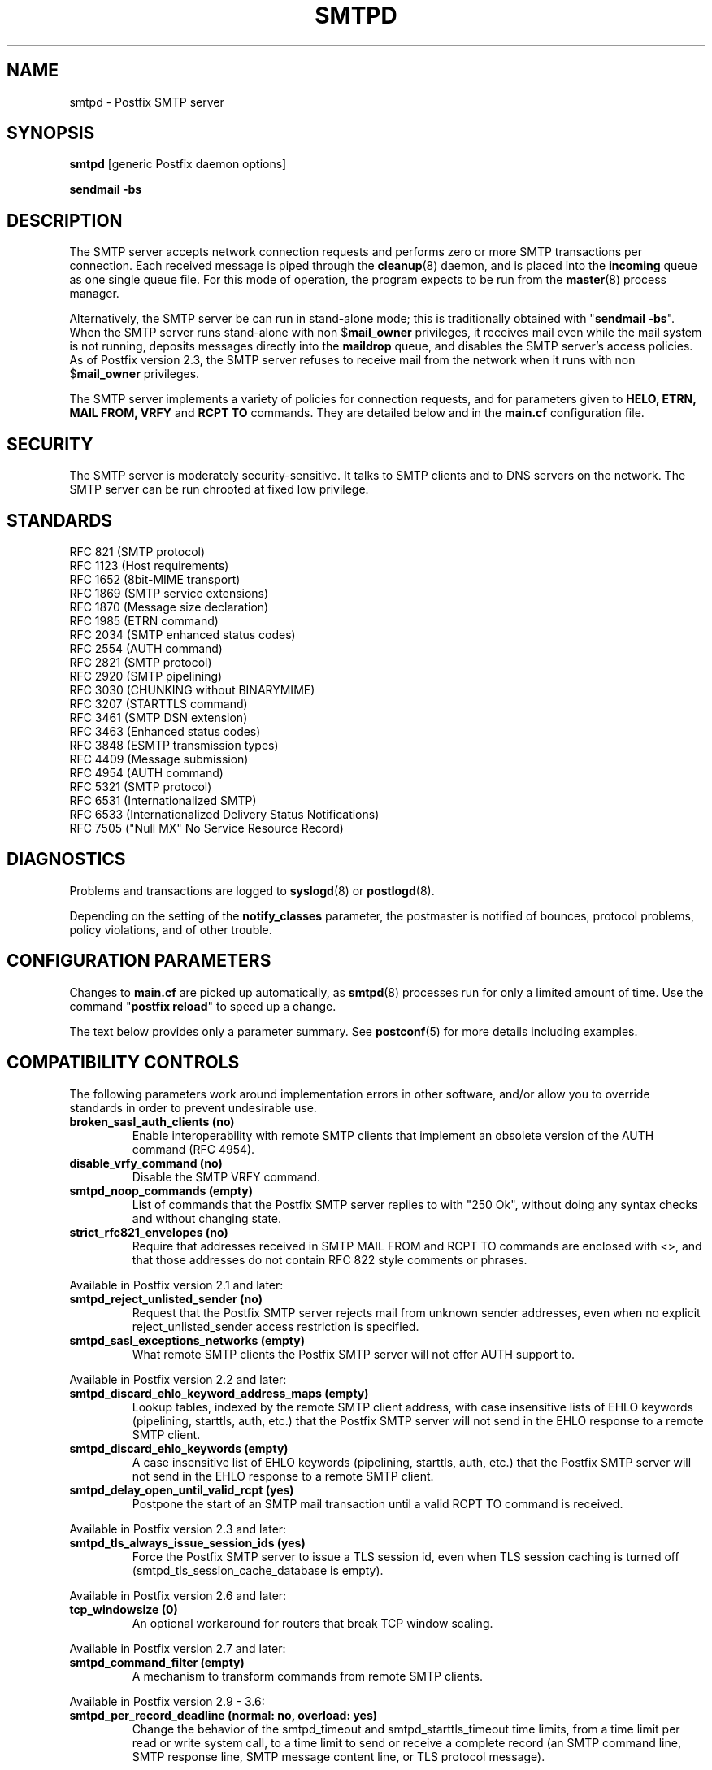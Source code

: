 .TH SMTPD 8 
.ad
.fi
.SH NAME
smtpd
\-
Postfix SMTP server
.SH "SYNOPSIS"
.na
.nf
\fBsmtpd\fR [generic Postfix daemon options]

\fBsendmail \-bs\fR
.SH DESCRIPTION
.ad
.fi
The SMTP server accepts network connection requests
and performs zero or more SMTP transactions per connection.
Each received message is piped through the \fBcleanup\fR(8)
daemon, and is placed into the \fBincoming\fR queue as one
single queue file.  For this mode of operation, the program
expects to be run from the \fBmaster\fR(8) process manager.

Alternatively, the SMTP server be can run in stand\-alone
mode; this is traditionally obtained with "\fBsendmail
\-bs\fR".  When the SMTP server runs stand\-alone with non
$\fBmail_owner\fR privileges, it receives mail even while
the mail system is not running, deposits messages directly
into the \fBmaildrop\fR queue, and disables the SMTP server's
access policies. As of Postfix version 2.3, the SMTP server
refuses to receive mail from the network when it runs with
non $\fBmail_owner\fR privileges.

The SMTP server implements a variety of policies for connection
requests, and for parameters given to \fBHELO, ETRN, MAIL FROM, VRFY\fR
and \fBRCPT TO\fR commands. They are detailed below and in the
\fBmain.cf\fR configuration file.
.SH "SECURITY"
.na
.nf
.ad
.fi
The SMTP server is moderately security\-sensitive. It talks to SMTP
clients and to DNS servers on the network. The SMTP server can be
run chrooted at fixed low privilege.
.SH "STANDARDS"
.na
.nf
RFC 821 (SMTP protocol)
RFC 1123 (Host requirements)
RFC 1652 (8bit\-MIME transport)
RFC 1869 (SMTP service extensions)
RFC 1870 (Message size declaration)
RFC 1985 (ETRN command)
RFC 2034 (SMTP enhanced status codes)
RFC 2554 (AUTH command)
RFC 2821 (SMTP protocol)
RFC 2920 (SMTP pipelining)
RFC 3030 (CHUNKING without BINARYMIME)
RFC 3207 (STARTTLS command)
RFC 3461 (SMTP DSN extension)
RFC 3463 (Enhanced status codes)
RFC 3848 (ESMTP transmission types)
RFC 4409 (Message submission)
RFC 4954 (AUTH command)
RFC 5321 (SMTP protocol)
RFC 6531 (Internationalized SMTP)
RFC 6533 (Internationalized Delivery Status Notifications)
RFC 7505 ("Null MX" No Service Resource Record)
.SH DIAGNOSTICS
.ad
.fi
Problems and transactions are logged to \fBsyslogd\fR(8)
or \fBpostlogd\fR(8).

Depending on the setting of the \fBnotify_classes\fR parameter,
the postmaster is notified of bounces, protocol problems,
policy violations, and of other trouble.
.SH "CONFIGURATION PARAMETERS"
.na
.nf
.ad
.fi
Changes to \fBmain.cf\fR are picked up automatically, as \fBsmtpd\fR(8)
processes run for only a limited amount of time. Use the command
"\fBpostfix reload\fR" to speed up a change.

The text below provides only a parameter summary. See
\fBpostconf\fR(5) for more details including examples.
.SH "COMPATIBILITY CONTROLS"
.na
.nf
.ad
.fi
The following parameters work around implementation errors in other
software, and/or allow you to override standards in order to prevent
undesirable use.
.ad
.fi
.IP "\fBbroken_sasl_auth_clients (no)\fR"
Enable interoperability with remote SMTP clients that implement an obsolete
version of the AUTH command (RFC 4954).
.IP "\fBdisable_vrfy_command (no)\fR"
Disable the SMTP VRFY command.
.IP "\fBsmtpd_noop_commands (empty)\fR"
List of commands that the Postfix SMTP server replies to with "250
Ok", without doing any syntax checks and without changing state.
.IP "\fBstrict_rfc821_envelopes (no)\fR"
Require that addresses received in SMTP MAIL FROM and RCPT TO
commands are enclosed with <>, and that those addresses do
not contain RFC 822 style comments or phrases.
.PP
Available in Postfix version 2.1 and later:
.IP "\fBsmtpd_reject_unlisted_sender (no)\fR"
Request that the Postfix SMTP server rejects mail from unknown
sender addresses, even when no explicit reject_unlisted_sender
access restriction is specified.
.IP "\fBsmtpd_sasl_exceptions_networks (empty)\fR"
What remote SMTP clients the Postfix SMTP server will not offer
AUTH support to.
.PP
Available in Postfix version 2.2 and later:
.IP "\fBsmtpd_discard_ehlo_keyword_address_maps (empty)\fR"
Lookup tables, indexed by the remote SMTP client address, with
case insensitive lists of EHLO keywords (pipelining, starttls, auth,
etc.) that the Postfix SMTP server will not send in the EHLO response
to a
remote SMTP client.
.IP "\fBsmtpd_discard_ehlo_keywords (empty)\fR"
A case insensitive list of EHLO keywords (pipelining, starttls,
auth, etc.) that the Postfix SMTP server will not send in the EHLO
response
to a remote SMTP client.
.IP "\fBsmtpd_delay_open_until_valid_rcpt (yes)\fR"
Postpone the start of an SMTP mail transaction until a valid
RCPT TO command is received.
.PP
Available in Postfix version 2.3 and later:
.IP "\fBsmtpd_tls_always_issue_session_ids (yes)\fR"
Force the Postfix SMTP server to issue a TLS session id, even
when TLS session caching is turned off (smtpd_tls_session_cache_database
is empty).
.PP
Available in Postfix version 2.6 and later:
.IP "\fBtcp_windowsize (0)\fR"
An optional workaround for routers that break TCP window scaling.
.PP
Available in Postfix version 2.7 and later:
.IP "\fBsmtpd_command_filter (empty)\fR"
A mechanism to transform commands from remote SMTP clients.
.PP
Available in Postfix version 2.9 \- 3.6:
.IP "\fBsmtpd_per_record_deadline (normal: no, overload: yes)\fR"
Change the behavior of the smtpd_timeout and smtpd_starttls_timeout
time limits, from a
time limit per read or write system call, to a time limit to send
or receive a complete record (an SMTP command line, SMTP response
line, SMTP message content line, or TLS protocol message).
.PP
Available in Postfix version 3.0 and later:
.IP "\fBsmtpd_dns_reply_filter (empty)\fR"
Optional filter for Postfix SMTP server DNS lookup results.
.PP
Available in Postfix 3.5 and later:
.IP "\fBinfo_log_address_format (external)\fR"
The email address form that will be used in non\-debug logging
(info, warning, etc.).
.PP
Available in Postfix version 3.6 and later:
.IP "\fBsmtpd_relay_before_recipient_restrictions (see 'postconf -d' output)\fR"
Evaluate smtpd_relay_restrictions before smtpd_recipient_restrictions.
.IP "\fBknown_tcp_ports (lmtp=24, smtp=25, smtps=submissions=465, submission=587)\fR"
Optional setting that avoids lookups in the \fBservices\fR(5) database.
.PP
Available in Postfix version 3.7 and later:
.IP "\fBsmtpd_per_request_deadline (normal: no, overload: yes)\fR"
Change the behavior of the smtpd_timeout and smtpd_starttls_timeout
time limits, from a time limit per plaintext or TLS read or write
call, to a combined time limit for receiving a complete SMTP request
and for sending a complete SMTP response.
.IP "\fBsmtpd_min_data_rate (500)\fR"
The minimum plaintext data transfer rate in bytes/second for
DATA and BDAT requests, when deadlines are enabled with
smtpd_per_request_deadline.
.SH "ADDRESS REWRITING CONTROLS"
.na
.nf
.ad
.fi
See the ADDRESS_REWRITING_README document for a detailed
discussion of Postfix address rewriting.
.IP "\fBreceive_override_options (empty)\fR"
Enable or disable recipient validation, built\-in content
filtering, or address mapping.
.PP
Available in Postfix version 2.2 and later:
.IP "\fBlocal_header_rewrite_clients (permit_inet_interfaces)\fR"
Rewrite or add message headers in mail from these clients,
updating incomplete addresses with the domain name in $myorigin or
$mydomain, and adding missing headers.
.SH "BEFORE-SMTPD PROXY AGENT"
.na
.nf
.ad
.fi
Available in Postfix version 2.10 and later:
.IP "\fBsmtpd_upstream_proxy_protocol (empty)\fR"
The name of the proxy protocol used by an optional before\-smtpd
proxy agent.
.IP "\fBsmtpd_upstream_proxy_timeout (5s)\fR"
The time limit for the proxy protocol specified with the
smtpd_upstream_proxy_protocol parameter.
.SH "AFTER QUEUE EXTERNAL CONTENT INSPECTION CONTROLS"
.na
.nf
.ad
.fi
As of version 1.0, Postfix can be configured to send new mail to
an external content filter AFTER the mail is queued. This content
filter is expected to inject mail back into a (Postfix or other)
MTA for further delivery. See the FILTER_README document for details.
.IP "\fBcontent_filter (empty)\fR"
After the message is queued, send the entire message to the
specified \fItransport:destination\fR.
.SH "BEFORE QUEUE EXTERNAL CONTENT INSPECTION CONTROLS"
.na
.nf
.ad
.fi
As of version 2.1, the Postfix SMTP server can be configured
to send incoming mail to a real\-time SMTP\-based content filter
BEFORE mail is queued.  This content filter is expected to inject
mail back into Postfix.  See the SMTPD_PROXY_README document for
details on how to configure and operate this feature.
.IP "\fBsmtpd_proxy_filter (empty)\fR"
The hostname and TCP port of the mail filtering proxy server.
.IP "\fBsmtpd_proxy_ehlo ($myhostname)\fR"
How the Postfix SMTP server announces itself to the proxy filter.
.IP "\fBsmtpd_proxy_options (empty)\fR"
List of options that control how the Postfix SMTP server
communicates with a before\-queue content filter.
.IP "\fBsmtpd_proxy_timeout (100s)\fR"
The time limit for connecting to a proxy filter and for sending or
receiving information.
.SH "BEFORE QUEUE MILTER CONTROLS"
.na
.nf
.ad
.fi
As of version 2.3, Postfix supports the Sendmail version 8
Milter (mail filter) protocol. These content filters run
outside Postfix. They can inspect the SMTP command stream
and the message content, and can request modifications before
mail is queued. For details see the MILTER_README document.
.IP "\fBsmtpd_milters (empty)\fR"
A list of Milter (mail filter) applications for new mail that
arrives via the Postfix \fBsmtpd\fR(8) server.
.IP "\fBmilter_protocol (6)\fR"
The mail filter protocol version and optional protocol extensions
for communication with a Milter application; prior to Postfix 2.6
the default protocol is 2.
.IP "\fBmilter_default_action (tempfail)\fR"
The default action when a Milter (mail filter) response is
unavailable (for example, bad Postfix configuration or Milter
failure).
.IP "\fBmilter_macro_daemon_name ($myhostname)\fR"
The {daemon_name} macro value for Milter (mail filter) applications.
.IP "\fBmilter_macro_v ($mail_name $mail_version)\fR"
The {v} macro value for Milter (mail filter) applications.
.IP "\fBmilter_connect_timeout (30s)\fR"
The time limit for connecting to a Milter (mail filter)
application, and for negotiating protocol options.
.IP "\fBmilter_command_timeout (30s)\fR"
The time limit for sending an SMTP command to a Milter (mail
filter) application, and for receiving the response.
.IP "\fBmilter_content_timeout (300s)\fR"
The time limit for sending message content to a Milter (mail
filter) application, and for receiving the response.
.IP "\fBmilter_connect_macros (see 'postconf -d' output)\fR"
The macros that are sent to Milter (mail filter) applications
after completion of an SMTP connection.
.IP "\fBmilter_helo_macros (see 'postconf -d' output)\fR"
The macros that are sent to Milter (mail filter) applications
after the SMTP HELO or EHLO command.
.IP "\fBmilter_mail_macros (see 'postconf -d' output)\fR"
The macros that are sent to Milter (mail filter) applications
after the SMTP MAIL FROM command.
.IP "\fBmilter_rcpt_macros (see 'postconf -d' output)\fR"
The macros that are sent to Milter (mail filter) applications
after the SMTP RCPT TO command.
.IP "\fBmilter_data_macros (see 'postconf -d' output)\fR"
The macros that are sent to version 4 or higher Milter (mail
filter) applications after the SMTP DATA command.
.IP "\fBmilter_unknown_command_macros (see 'postconf -d' output)\fR"
The macros that are sent to version 3 or higher Milter (mail
filter) applications after an unknown SMTP command.
.IP "\fBmilter_end_of_header_macros (see 'postconf -d' output)\fR"
The macros that are sent to Milter (mail filter) applications
after the end of the message header.
.IP "\fBmilter_end_of_data_macros (see 'postconf -d' output)\fR"
The macros that are sent to Milter (mail filter) applications
after the message end\-of\-data.
.PP
Available in Postfix version 3.1 and later:
.IP "\fBmilter_macro_defaults (empty)\fR"
Optional list of \fIname=value\fR pairs that specify default
values for arbitrary macros that Postfix may send to Milter
applications.
.PP
Available in Postfix version 3.2 and later:
.IP "\fBsmtpd_milter_maps (empty)\fR"
Lookup tables with Milter settings per remote SMTP client IP
address.
.SH "GENERAL CONTENT INSPECTION CONTROLS"
.na
.nf
.ad
.fi
The following parameters are applicable for both built\-in
and external content filters.
.PP
Available in Postfix version 2.1 and later:
.IP "\fBreceive_override_options (empty)\fR"
Enable or disable recipient validation, built\-in content
filtering, or address mapping.
.SH "EXTERNAL CONTENT INSPECTION CONTROLS"
.na
.nf
.ad
.fi
The following parameters are applicable for both before\-queue
and after\-queue content filtering.
.PP
Available in Postfix version 2.1 and later:
.IP "\fBsmtpd_authorized_xforward_hosts (empty)\fR"
What remote SMTP clients are allowed to use the XFORWARD feature.
.SH "SASL AUTHENTICATION CONTROLS"
.na
.nf
.ad
.fi
Postfix SASL support (RFC 4954) can be used to authenticate remote
SMTP clients to the Postfix SMTP server, and to authenticate the
Postfix SMTP client to a remote SMTP server.
See the SASL_README document for details.
.IP "\fBbroken_sasl_auth_clients (no)\fR"
Enable interoperability with remote SMTP clients that implement an obsolete
version of the AUTH command (RFC 4954).
.IP "\fBsmtpd_sasl_auth_enable (no)\fR"
Enable SASL authentication in the Postfix SMTP server.
.IP "\fBsmtpd_sasl_local_domain (empty)\fR"
The name of the Postfix SMTP server's local SASL authentication
realm.
.IP "\fBsmtpd_sasl_security_options (noanonymous)\fR"
Postfix SMTP server SASL security options; as of Postfix 2.3
the list of available
features depends on the SASL server implementation that is selected
with \fBsmtpd_sasl_type\fR.
.IP "\fBsmtpd_sender_login_maps (empty)\fR"
Optional lookup table with the SASL login names that own the sender
(MAIL FROM) addresses.
.PP
Available in Postfix version 2.1 and later:
.IP "\fBsmtpd_sasl_exceptions_networks (empty)\fR"
What remote SMTP clients the Postfix SMTP server will not offer
AUTH support to.
.PP
Available in Postfix version 2.1 and 2.2:
.IP "\fBsmtpd_sasl_application_name (smtpd)\fR"
The application name that the Postfix SMTP server uses for SASL
server initialization.
.PP
Available in Postfix version 2.3 and later:
.IP "\fBsmtpd_sasl_authenticated_header (no)\fR"
Report the SASL authenticated user name in the \fBsmtpd\fR(8) Received
message header.
.IP "\fBsmtpd_sasl_path (smtpd)\fR"
Implementation\-specific information that the Postfix SMTP server
passes through to
the SASL plug\-in implementation that is selected with
\fBsmtpd_sasl_type\fR.
.IP "\fBsmtpd_sasl_type (cyrus)\fR"
The SASL plug\-in type that the Postfix SMTP server should use
for authentication.
.PP
Available in Postfix version 2.5 and later:
.IP "\fBcyrus_sasl_config_path (empty)\fR"
Search path for Cyrus SASL application configuration files,
currently used only to locate the $smtpd_sasl_path.conf file.
.PP
Available in Postfix version 2.11 and later:
.IP "\fBsmtpd_sasl_service (smtp)\fR"
The service name that is passed to the SASL plug\-in that is
selected with \fBsmtpd_sasl_type\fR and \fBsmtpd_sasl_path\fR.
.PP
Available in Postfix version 3.4 and later:
.IP "\fBsmtpd_sasl_response_limit (12288)\fR"
The maximum length of a SASL client's response to a server challenge.
.PP
Available in Postfix 3.6 and later:
.IP "\fBsmtpd_sasl_mechanism_filter (!external, static:rest)\fR"
If non\-empty, a filter for the SASL mechanism names that the
Postfix SMTP server will announce in the EHLO response.
.SH "STARTTLS SUPPORT CONTROLS"
.na
.nf
.ad
.fi
Detailed information about STARTTLS configuration may be
found in the TLS_README document.
.IP "\fBsmtpd_tls_security_level (empty)\fR"
The SMTP TLS security level for the Postfix SMTP server; when
a non\-empty value is specified, this overrides the obsolete parameters
smtpd_use_tls and smtpd_enforce_tls.
.IP "\fBsmtpd_sasl_tls_security_options ($smtpd_sasl_security_options)\fR"
The SASL authentication security options that the Postfix SMTP
server uses for TLS encrypted SMTP sessions.
.IP "\fBsmtpd_starttls_timeout (see 'postconf -d' output)\fR"
The time limit for Postfix SMTP server write and read operations
during TLS startup and shutdown handshake procedures.
.IP "\fBsmtpd_tls_CAfile (empty)\fR"
A file containing (PEM format) CA certificates of root CAs trusted
to sign either remote SMTP client certificates or intermediate CA
certificates.
.IP "\fBsmtpd_tls_CApath (empty)\fR"
A directory containing (PEM format) CA certificates of root CAs
trusted to sign either remote SMTP client certificates or intermediate CA
certificates.
.IP "\fBsmtpd_tls_always_issue_session_ids (yes)\fR"
Force the Postfix SMTP server to issue a TLS session id, even
when TLS session caching is turned off (smtpd_tls_session_cache_database
is empty).
.IP "\fBsmtpd_tls_ask_ccert (no)\fR"
Ask a remote SMTP client for a client certificate.
.IP "\fBsmtpd_tls_auth_only (no)\fR"
When TLS encryption is optional in the Postfix SMTP server, do
not announce or accept SASL authentication over unencrypted
connections.
.IP "\fBsmtpd_tls_ccert_verifydepth (9)\fR"
The verification depth for remote SMTP client certificates.
.IP "\fBsmtpd_tls_cert_file (empty)\fR"
File with the Postfix SMTP server RSA certificate in PEM format.
.IP "\fBsmtpd_tls_exclude_ciphers (empty)\fR"
List of ciphers or cipher types to exclude from the SMTP server
cipher list at all TLS security levels.
.IP "\fBsmtpd_tls_dcert_file (empty)\fR"
File with the Postfix SMTP server DSA certificate in PEM format.
.IP "\fBsmtpd_tls_dh1024_param_file (empty)\fR"
File with DH parameters that the Postfix SMTP server should
use with non\-export EDH ciphers.
.IP "\fBsmtpd_tls_dh512_param_file (empty)\fR"
File with DH parameters that the Postfix SMTP server should
use with export\-grade EDH ciphers.
.IP "\fBsmtpd_tls_dkey_file ($smtpd_tls_dcert_file)\fR"
File with the Postfix SMTP server DSA private key in PEM format.
.IP "\fBsmtpd_tls_key_file ($smtpd_tls_cert_file)\fR"
File with the Postfix SMTP server RSA private key in PEM format.
.IP "\fBsmtpd_tls_loglevel (0)\fR"
Enable additional Postfix SMTP server logging of TLS activity.
.IP "\fBsmtpd_tls_mandatory_ciphers (medium)\fR"
The minimum TLS cipher grade that the Postfix SMTP server will
use with mandatory TLS encryption.
.IP "\fBsmtpd_tls_mandatory_exclude_ciphers (empty)\fR"
Additional list of ciphers or cipher types to exclude from the
Postfix SMTP server cipher list at mandatory TLS security levels.
.IP "\fBsmtpd_tls_mandatory_protocols (see 'postconf -d' output)\fR"
TLS protocols accepted by the Postfix SMTP server with mandatory TLS
encryption.
.IP "\fBsmtpd_tls_received_header (no)\fR"
Request that the Postfix SMTP server produces Received:  message
headers that include information about the protocol and cipher used,
as well as the remote SMTP client CommonName and client certificate issuer
CommonName.
.IP "\fBsmtpd_tls_req_ccert (no)\fR"
With mandatory TLS encryption, require a trusted remote SMTP client
certificate in order to allow TLS connections to proceed.
.IP "\fBsmtpd_tls_wrappermode (no)\fR"
Run the Postfix SMTP server in TLS "wrapper" mode,
instead of using the STARTTLS command.
.IP "\fBtls_daemon_random_bytes (32)\fR"
The number of pseudo\-random bytes that an \fBsmtp\fR(8) or \fBsmtpd\fR(8)
process requests from the \fBtlsmgr\fR(8) server in order to seed its
internal pseudo random number generator (PRNG).
.IP "\fBtls_high_cipherlist (see 'postconf -d' output)\fR"
The OpenSSL cipherlist for "high" grade ciphers.
.IP "\fBtls_medium_cipherlist (see 'postconf -d' output)\fR"
The OpenSSL cipherlist for "medium" or higher grade ciphers.
.IP "\fBtls_null_cipherlist (eNULL:!aNULL)\fR"
The OpenSSL cipherlist for "NULL" grade ciphers that provide
authentication without encryption.
.PP
Available in Postfix version 2.3..3.7:
.IP "\fBtls_low_cipherlist (see 'postconf -d' output)\fR"
The OpenSSL cipherlist for "low" or higher grade ciphers.
.IP "\fBtls_export_cipherlist (see 'postconf -d' output)\fR"
The OpenSSL cipherlist for "export" or higher grade ciphers.
.PP
Available in Postfix version 2.5 and later:
.IP "\fBsmtpd_tls_fingerprint_digest (see 'postconf -d' output)\fR"
The message digest algorithm to construct remote SMTP client\-certificate
fingerprints or public key fingerprints (Postfix 2.9 and later) for
\fBcheck_ccert_access\fR and \fBpermit_tls_clientcerts\fR.
.PP
Available in Postfix version 2.6 and later:
.IP "\fBsmtpd_tls_protocols (see 'postconf -d' output)\fR"
TLS protocols accepted by the Postfix SMTP server with opportunistic
TLS encryption.
.IP "\fBsmtpd_tls_ciphers (medium)\fR"
The minimum TLS cipher grade that the Postfix SMTP server
will use with opportunistic TLS encryption.
.IP "\fBsmtpd_tls_eccert_file (empty)\fR"
File with the Postfix SMTP server ECDSA certificate in PEM format.
.IP "\fBsmtpd_tls_eckey_file ($smtpd_tls_eccert_file)\fR"
File with the Postfix SMTP server ECDSA private key in PEM format.
.IP "\fBsmtpd_tls_eecdh_grade (see 'postconf -d' output)\fR"
The Postfix SMTP server security grade for ephemeral elliptic\-curve
Diffie\-Hellman (EECDH) key exchange.
.IP "\fBtls_eecdh_strong_curve (prime256v1)\fR"
The elliptic curve used by the Postfix SMTP server for sensibly
strong
ephemeral ECDH key exchange.
.IP "\fBtls_eecdh_ultra_curve (secp384r1)\fR"
The elliptic curve used by the Postfix SMTP server for maximally
strong
ephemeral ECDH key exchange.
.PP
Available in Postfix version 2.8 and later:
.IP "\fBtls_preempt_cipherlist (no)\fR"
With SSLv3 and later, use the Postfix SMTP server's cipher
preference order instead of the remote client's cipher preference
order.
.IP "\fBtls_disable_workarounds (see 'postconf -d' output)\fR"
List or bit\-mask of OpenSSL bug work\-arounds to disable.
.PP
Available in Postfix version 2.11 and later:
.IP "\fBtlsmgr_service_name (tlsmgr)\fR"
The name of the \fBtlsmgr\fR(8) service entry in master.cf.
.PP
Available in Postfix version 3.0 and later:
.IP "\fBtls_session_ticket_cipher (Postfix >= 3.0: aes\-256\-cbc, Postfix < 3.0: aes\-128\-cbc)\fR"
Algorithm used to encrypt RFC5077 TLS session tickets.
.PP
Available in Postfix version 3.2 and later:
.IP "\fBtls_eecdh_auto_curves (see 'postconf -d' output)\fR"
The prioritized list of elliptic curves supported by the Postfix
SMTP client and server.
.PP
Available in Postfix version 3.4 and later:
.IP "\fBsmtpd_tls_chain_files (empty)\fR"
List of one or more PEM files, each holding one or more private keys
directly followed by a corresponding certificate chain.
.IP "\fBtls_server_sni_maps (empty)\fR"
Optional lookup tables that map names received from remote SMTP
clients via the TLS Server Name Indication (SNI) extension to the
appropriate keys and certificate chains.
.PP
Available in Postfix 3.5, 3.4.6, 3.3.5, 3.2.10, 3.1.13 and later:
.IP "\fBtls_fast_shutdown_enable (yes)\fR"
A workaround for implementations that hang Postfix while shutting
down a TLS session, until Postfix times out.
.PP
Available in Postfix version 3.8 and later:
.IP "\fBtls_ffdhe_auto_groups (see 'postconf -d' output)\fR"
The prioritized list of finite\-field Diffie\-Hellman ephemeral
(FFDHE) key exchange groups supported by the Postfix SMTP client and
server.
.PP
Available in Postfix 3.9, 3.8.1, 3.7.6, 3.6.10, 3.5.20 and later:
.IP "\fBtls_config_file (default)\fR"
Optional configuration file with baseline OpenSSL settings.
.IP "\fBtls_config_name (empty)\fR"
The application name passed by Postfix to OpenSSL library
initialization functions.
.PP
Available in Postfix version 3.9 and later:
.IP "\fBsmtpd_tls_enable_rpk (no)\fR"
Request that remote SMTP clients send an RFC7250 raw public key
instead of an X.509 certificate, when asking for or requiring client
authentication.
.SH "OBSOLETE STARTTLS CONTROLS"
.na
.nf
.ad
.fi
The following configuration parameters exist for compatibility
with Postfix versions before 2.3. Support for these will
be removed in a future release.
.IP "\fBsmtpd_use_tls (no)\fR"
Opportunistic TLS: announce STARTTLS support to remote SMTP clients,
but do not require that clients use TLS encryption.
.IP "\fBsmtpd_enforce_tls (no)\fR"
Mandatory TLS: announce STARTTLS support to remote SMTP clients,
and require that clients use TLS encryption.
.IP "\fBsmtpd_tls_cipherlist (empty)\fR"
Obsolete Postfix < 2.3 control for the Postfix SMTP server TLS
cipher list.
.SH "SMTPUTF8 CONTROLS"
.na
.nf
.ad
.fi
Preliminary SMTPUTF8 support is introduced with Postfix 3.0.
.IP "\fBsmtputf8_enable (yes)\fR"
Enable preliminary SMTPUTF8 support for the protocols described
in RFC 6531, RFC 6532, and RFC 6533.
.IP "\fBstrict_smtputf8 (no)\fR"
Enable stricter enforcement of the SMTPUTF8 protocol.
.IP "\fBsmtputf8_autodetect_classes (sendmail, verify)\fR"
Detect that a message requires SMTPUTF8 support for the specified
mail origin classes.
.PP
Available in Postfix version 3.2 and later:
.IP "\fBenable_idna2003_compatibility (no)\fR"
Enable 'transitional' compatibility between IDNA2003 and IDNA2008,
when converting UTF\-8 domain names to/from the ASCII form that is
used for DNS lookups.
.SH "VERP SUPPORT CONTROLS"
.na
.nf
.ad
.fi
With VERP style delivery, each recipient of a message receives a
customized copy of the message with his/her own recipient address
encoded in the envelope sender address.  The VERP_README file
describes configuration and operation details of Postfix support
for variable envelope return path addresses.  VERP style delivery
is requested with the SMTP XVERP command or with the "sendmail
\-V" command\-line option and is available in Postfix version 1.1
and later.
.IP "\fBdefault_verp_delimiters (+=)\fR"
The two default VERP delimiter characters.
.IP "\fBverp_delimiter_filter (\-=+)\fR"
The characters Postfix accepts as VERP delimiter characters on the
Postfix \fBsendmail\fR(1) command line and in SMTP commands.
.PP
Available in Postfix version 1.1 and 2.0:
.IP "\fBauthorized_verp_clients ($mynetworks)\fR"
What remote SMTP clients are allowed to specify the XVERP command.
.PP
Available in Postfix version 2.1 and later:
.IP "\fBsmtpd_authorized_verp_clients ($authorized_verp_clients)\fR"
What remote SMTP clients are allowed to specify the XVERP command.
.SH "TROUBLE SHOOTING CONTROLS"
.na
.nf
.ad
.fi
The DEBUG_README document describes how to debug parts of the
Postfix mail system. The methods vary from making the software log
a lot of detail, to running some daemon processes under control of
a call tracer or debugger.
.IP "\fBdebug_peer_level (2)\fR"
The increment in verbose logging level when a nexthop destination,
remote client or server name or network address matches a pattern
given with the debug_peer_list parameter.
.IP "\fBdebug_peer_list (empty)\fR"
Optional list of nexthop destination, remote client or server
name or network address patterns that, if matched, cause the verbose
logging level to increase by the amount specified in $debug_peer_level.
.IP "\fBerror_notice_recipient (postmaster)\fR"
The recipient of postmaster notifications about mail delivery
problems that are caused by policy, resource, software or protocol
errors.
.IP "\fBinternal_mail_filter_classes (empty)\fR"
What categories of Postfix\-generated mail are subject to
before\-queue content inspection by non_smtpd_milters, header_checks
and body_checks.
.IP "\fBnotify_classes (resource, software)\fR"
The list of error classes that are reported to the postmaster.
.IP "\fBsmtpd_reject_footer (empty)\fR"
Optional information that is appended after each Postfix SMTP
server
4XX or 5XX response.
.IP "\fBsoft_bounce (no)\fR"
Safety net to keep mail queued that would otherwise be returned to
the sender.
.PP
Available in Postfix version 2.1 and later:
.IP "\fBsmtpd_authorized_xclient_hosts (empty)\fR"
What remote SMTP clients are allowed to use the XCLIENT feature.
.PP
Available in Postfix version 2.10 and later:
.IP "\fBsmtpd_log_access_permit_actions (empty)\fR"
Enable logging of the named "permit" actions in SMTP server
access lists (by default, the SMTP server logs "reject" actions but
not "permit" actions).
.SH "KNOWN VERSUS UNKNOWN RECIPIENT CONTROLS"
.na
.nf
.ad
.fi
As of Postfix version 2.0, the SMTP server rejects mail for
unknown recipients. This prevents the mail queue from clogging up
with undeliverable MAILER\-DAEMON messages. Additional information
on this topic is in the LOCAL_RECIPIENT_README and ADDRESS_CLASS_README
documents.
.IP "\fBshow_user_unknown_table_name (yes)\fR"
Display the name of the recipient table in the "User unknown"
responses.
.IP "\fBcanonical_maps (empty)\fR"
Optional address mapping lookup tables for message headers and
envelopes.
.IP "\fBrecipient_canonical_maps (empty)\fR"
Optional address mapping lookup tables for envelope and header
recipient addresses.
.IP "\fBsender_canonical_maps (empty)\fR"
Optional address mapping lookup tables for envelope and header
sender addresses.
.PP
Parameters concerning known/unknown local recipients:
.IP "\fBmydestination ($myhostname, localhost.$mydomain, localhost)\fR"
The list of domains that are delivered via the $local_transport
mail delivery transport.
.IP "\fBinet_interfaces (all)\fR"
The local network interface addresses that this mail system
receives mail on.
.IP "\fBproxy_interfaces (empty)\fR"
The remote network interface addresses that this mail system receives mail
on by way of a proxy or network address translation unit.
.IP "\fBinet_protocols (see 'postconf -d' output)\fR"
The Internet protocols Postfix will attempt to use when making
or accepting connections.
.IP "\fBlocal_recipient_maps (proxy:unix:passwd.byname $alias_maps)\fR"
Lookup tables with all names or addresses of local recipients:
a recipient address is local when its domain matches $mydestination,
$inet_interfaces or $proxy_interfaces.
.IP "\fBunknown_local_recipient_reject_code (550)\fR"
The numerical Postfix SMTP server response code when a recipient
address is local, and $local_recipient_maps specifies a list of
lookup tables that does not match the recipient.
.PP
Parameters concerning known/unknown recipients of relay destinations:
.IP "\fBrelay_domains (Postfix >= 3.0: empty, Postfix < 3.0: $mydestination)\fR"
What destination domains (and subdomains thereof) this system
will relay mail to.
.IP "\fBrelay_recipient_maps (empty)\fR"
Optional lookup tables with all valid addresses in the domains
that match $relay_domains.
.IP "\fBunknown_relay_recipient_reject_code (550)\fR"
The numerical Postfix SMTP server reply code when a recipient
address matches $relay_domains, and relay_recipient_maps specifies
a list of lookup tables that does not match the recipient address.
.PP
Parameters concerning known/unknown recipients in virtual alias
domains:
.IP "\fBvirtual_alias_domains ($virtual_alias_maps)\fR"
Postfix is the final destination for the specified list of virtual
alias domains, that is, domains for which all addresses are aliased
to addresses in other local or remote domains.
.IP "\fBvirtual_alias_maps ($virtual_maps)\fR"
Optional lookup tables with aliases that apply to all recipients:
\fBlocal\fR(8), virtual, and remote; this is unlike alias_maps that apply
only to \fBlocal\fR(8) recipients.
.IP "\fBunknown_virtual_alias_reject_code (550)\fR"
The Postfix SMTP server reply code when a recipient address matches
$virtual_alias_domains, and $virtual_alias_maps specifies a list
of lookup tables that does not match the recipient address.
.PP
Parameters concerning known/unknown recipients in virtual mailbox
domains:
.IP "\fBvirtual_mailbox_domains ($virtual_mailbox_maps)\fR"
Postfix is the final destination for the specified list of domains;
mail is delivered via the $virtual_transport mail delivery transport.
.IP "\fBvirtual_mailbox_maps (empty)\fR"
Optional lookup tables with all valid addresses in the domains that
match $virtual_mailbox_domains.
.IP "\fBunknown_virtual_mailbox_reject_code (550)\fR"
The Postfix SMTP server reply code when a recipient address matches
$virtual_mailbox_domains, and $virtual_mailbox_maps specifies a list
of lookup tables that does not match the recipient address.
.SH "RESOURCE AND RATE CONTROLS"
.na
.nf
.ad
.fi
The following parameters limit resource usage by the SMTP
server and/or control client request rates.
.IP "\fBline_length_limit (2048)\fR"
Upon input, long lines are chopped up into pieces of at most
this length; upon delivery, long lines are reconstructed.
.IP "\fBqueue_minfree (0)\fR"
The minimal amount of free space in bytes in the queue file system
that is needed to receive mail.
.IP "\fBmessage_size_limit (10240000)\fR"
The maximal size in bytes of a message, including envelope information.
.IP "\fBsmtpd_recipient_limit (1000)\fR"
The maximal number of recipients that the Postfix SMTP server
accepts per message delivery request.
.IP "\fBsmtpd_timeout (normal: 300s, overload: 10s)\fR"
When the Postfix SMTP server wants to send an SMTP server
response, how long the Postfix SMTP server will wait for an underlying
network write operation to complete; and when the Postfix SMTP
server Postfix wants to receive an SMTP client request, how long
the Postfix SMTP server will wait for an underlying network read
operation to complete.
.IP "\fBsmtpd_history_flush_threshold (100)\fR"
The maximal number of lines in the Postfix SMTP server command history
before it is flushed upon receipt of EHLO, RSET, or end of DATA.
.PP
Available in Postfix version 2.3 and later:
.IP "\fBsmtpd_peername_lookup (yes)\fR"
Attempt to look up the remote SMTP client hostname, and verify that
the name matches the client IP address.
.PP
The per SMTP client connection count and request rate limits are
implemented in co\-operation with the \fBanvil\fR(8) service, and
are available in Postfix version 2.2 and later.
.IP "\fBsmtpd_client_connection_count_limit (50)\fR"
How many simultaneous connections any client is allowed to
make to this service.
.IP "\fBsmtpd_client_connection_rate_limit (0)\fR"
The maximal number of connection attempts any client is allowed to
make to this service per time unit.
.IP "\fBsmtpd_client_message_rate_limit (0)\fR"
The maximal number of message delivery requests that any client is
allowed to make to this service per time unit, regardless of whether
or not Postfix actually accepts those messages.
.IP "\fBsmtpd_client_recipient_rate_limit (0)\fR"
The maximal number of recipient addresses that any client is allowed
to send to this service per time unit, regardless of whether or not
Postfix actually accepts those recipients.
.IP "\fBsmtpd_client_event_limit_exceptions ($mynetworks)\fR"
Clients that are excluded from smtpd_client_*_count/rate_limit
restrictions.
.PP
Available in Postfix version 2.3 and later:
.IP "\fBsmtpd_client_new_tls_session_rate_limit (0)\fR"
The maximal number of new (i.e., uncached) TLS sessions that a
remote SMTP client is allowed to negotiate with this service per
time unit.
.PP
Available in Postfix version 2.9 \- 3.6:
.IP "\fBsmtpd_per_record_deadline (normal: no, overload: yes)\fR"
Change the behavior of the smtpd_timeout and smtpd_starttls_timeout
time limits, from a
time limit per read or write system call, to a time limit to send
or receive a complete record (an SMTP command line, SMTP response
line, SMTP message content line, or TLS protocol message).
.PP
Available in Postfix version 3.1 and later:
.IP "\fBsmtpd_client_auth_rate_limit (0)\fR"
The maximal number of AUTH commands that any client is allowed to
send to this service per time unit, regardless of whether or not
Postfix actually accepts those commands.
.PP
Available in Postfix version 3.7 and later:
.IP "\fBsmtpd_per_request_deadline (normal: no, overload: yes)\fR"
Change the behavior of the smtpd_timeout and smtpd_starttls_timeout
time limits, from a time limit per plaintext or TLS read or write
call, to a combined time limit for receiving a complete SMTP request
and for sending a complete SMTP response.
.IP "\fBsmtpd_min_data_rate (500)\fR"
The minimum plaintext data transfer rate in bytes/second for
DATA and BDAT requests, when deadlines are enabled with
smtpd_per_request_deadline.
.IP "\fBheader_from_format (standard)\fR"
The format of the Postfix\-generated \fBFrom:\fR header.
.PP
Available in Postfix version 3.8 and later:
.IP "\fBsmtpd_client_ipv4_prefix_length (32)\fR"
Aggregate smtpd_client_*_count and smtpd_client_*_rate statistics
by IPv4 network blocks with the specified network prefix.
.IP "\fBsmtpd_client_ipv6_prefix_length (84)\fR"
Aggregate smtpd_client_*_count and smtpd_client_*_rate statistics
by IPv6 network blocks with the specified network prefix.
.PP
Available in Postfix 3.9, 3.8.1, 3.7.6, 3.6.10, 3.5.20 and later:
.IP "\fBsmtpd_forbid_unauth_pipelining (Postfix >= 3.9: yes)\fR"
Disconnect remote SMTP clients that violate RFC 2920 (or 5321)
command pipelining constraints.
.PP
Available in Postfix 3.9, 3.8.3, 3.7.9, 3.6.13, 3.5.23 and later:
.IP "\fBsmtpd_forbid_bare_newline (Postfix >= 3.9: yes)\fR"
Reply with "Error: bare <LF> received" and disconnect
when a remote SMTP client sends a line ending in <LF>, violating
the RFC 5321 requirement that lines must end in <CR><LF>.
.SH "TARPIT CONTROLS"
.na
.nf
.ad
.fi
When a remote SMTP client makes errors, the Postfix SMTP server
can insert delays before responding. This can help to slow down
run\-away software.  The behavior is controlled by an error counter
that counts the number of errors within an SMTP session that a
client makes without delivering mail.
.IP "\fBsmtpd_error_sleep_time (1s)\fR"
With Postfix version 2.1 and later: the SMTP server response delay after
a client has made more than $smtpd_soft_error_limit errors, and
fewer than $smtpd_hard_error_limit errors, without delivering mail.
.IP "\fBsmtpd_soft_error_limit (10)\fR"
The number of errors a remote SMTP client is allowed to make without
delivering mail before the Postfix SMTP server slows down all its
responses.
.IP "\fBsmtpd_hard_error_limit (normal: 20, overload: 1)\fR"
The maximal number of errors a remote SMTP client is allowed to
make without delivering mail.
.IP "\fBsmtpd_junk_command_limit (normal: 100, overload: 1)\fR"
The number of junk commands (NOOP, VRFY, ETRN or RSET) that a remote
SMTP client can send before the Postfix SMTP server starts to
increment the error counter with each junk command.
.PP
Available in Postfix version 2.1 and later:
.IP "\fBsmtpd_recipient_overshoot_limit (1000)\fR"
The number of recipients that a remote SMTP client can send in
excess of the limit specified with $smtpd_recipient_limit, before
the Postfix SMTP server increments the per\-session error count
for each excess recipient.
.SH "ACCESS POLICY DELEGATION CONTROLS"
.na
.nf
.ad
.fi
As of version 2.1, Postfix can be configured to delegate access
policy decisions to an external server that runs outside Postfix.
See the file SMTPD_POLICY_README for more information.
.IP "\fBsmtpd_policy_service_max_idle (300s)\fR"
The time after which an idle SMTPD policy service connection is
closed.
.IP "\fBsmtpd_policy_service_max_ttl (1000s)\fR"
The time after which an active SMTPD policy service connection is
closed.
.IP "\fBsmtpd_policy_service_timeout (100s)\fR"
The time limit for connecting to, writing to, or receiving from a
delegated SMTPD policy server.
.PP
Available in Postfix version 3.0 and later:
.IP "\fBsmtpd_policy_service_default_action (451 4.3.5 Server configuration problem)\fR"
The default action when an SMTPD policy service request fails.
.IP "\fBsmtpd_policy_service_request_limit (0)\fR"
The maximal number of requests per SMTPD policy service connection,
or zero (no limit).
.IP "\fBsmtpd_policy_service_try_limit (2)\fR"
The maximal number of attempts to send an SMTPD policy service
request before giving up.
.IP "\fBsmtpd_policy_service_retry_delay (1s)\fR"
The delay between attempts to resend a failed SMTPD policy
service request.
.PP
Available in Postfix version 3.1 and later:
.IP "\fBsmtpd_policy_service_policy_context (empty)\fR"
Optional information that the Postfix SMTP server specifies in
the "policy_context" attribute of a policy service request (originally,
to share the same service endpoint among multiple check_policy_service
clients).
.SH "ACCESS CONTROLS"
.na
.nf
.ad
.fi
The SMTPD_ACCESS_README document gives an introduction to all the
SMTP server access control features.
.IP "\fBsmtpd_delay_reject (yes)\fR"
Wait until the RCPT TO command before evaluating
$smtpd_client_restrictions, $smtpd_helo_restrictions and
$smtpd_sender_restrictions, or wait until the ETRN command before
evaluating $smtpd_client_restrictions and $smtpd_helo_restrictions.
.IP "\fBparent_domain_matches_subdomains (see 'postconf -d' output)\fR"
A list of Postfix features where the pattern "example.com" also
matches subdomains of example.com,
instead of requiring an explicit ".example.com" pattern.
.IP "\fBsmtpd_client_restrictions (empty)\fR"
Optional restrictions that the Postfix SMTP server applies in the
context of a client connection request.
.IP "\fBsmtpd_helo_required (no)\fR"
Require that a remote SMTP client introduces itself with the HELO
or EHLO command before sending the MAIL command or other commands
that require EHLO negotiation.
.IP "\fBsmtpd_helo_restrictions (empty)\fR"
Optional restrictions that the Postfix SMTP server applies in the
context of a client HELO command.
.IP "\fBsmtpd_sender_restrictions (empty)\fR"
Optional restrictions that the Postfix SMTP server applies in the
context of a client MAIL FROM command.
.IP "\fBsmtpd_recipient_restrictions (see 'postconf -d' output)\fR"
Optional restrictions that the Postfix SMTP server applies in the
context of a client RCPT TO command, after smtpd_relay_restrictions.
.IP "\fBsmtpd_etrn_restrictions (empty)\fR"
Optional restrictions that the Postfix SMTP server applies in the
context of a client ETRN command.
.IP "\fBallow_untrusted_routing (no)\fR"
Forward mail with sender\-specified routing (user[@%!]remote[@%!]site)
from untrusted clients to destinations matching $relay_domains.
.IP "\fBsmtpd_restriction_classes (empty)\fR"
User\-defined aliases for groups of access restrictions.
.IP "\fBsmtpd_null_access_lookup_key (<>)\fR"
The lookup key to be used in SMTP \fBaccess\fR(5) tables instead of the
null sender address.
.IP "\fBpermit_mx_backup_networks (empty)\fR"
Restrict the use of the permit_mx_backup SMTP access feature to
only domains whose primary MX hosts match the listed networks.
.PP
Available in Postfix version 2.0 and later:
.IP "\fBsmtpd_data_restrictions (empty)\fR"
Optional access restrictions that the Postfix SMTP server applies
in the context of the SMTP DATA command.
.IP "\fBsmtpd_expansion_filter (see 'postconf -d' output)\fR"
What characters are allowed in $name expansions of RBL reply
templates.
.PP
Available in Postfix version 2.1 and later:
.IP "\fBsmtpd_reject_unlisted_sender (no)\fR"
Request that the Postfix SMTP server rejects mail from unknown
sender addresses, even when no explicit reject_unlisted_sender
access restriction is specified.
.IP "\fBsmtpd_reject_unlisted_recipient (yes)\fR"
Request that the Postfix SMTP server rejects mail for unknown
recipient addresses, even when no explicit reject_unlisted_recipient
access restriction is specified.
.PP
Available in Postfix version 2.2 and later:
.IP "\fBsmtpd_end_of_data_restrictions (empty)\fR"
Optional access restrictions that the Postfix SMTP server
applies in the context of the SMTP END\-OF\-DATA command.
.PP
Available in Postfix version 2.10 and later:
.IP "\fBsmtpd_relay_restrictions (permit_mynetworks, permit_sasl_authenticated, defer_unauth_destination)\fR"
Access restrictions for mail relay control that the Postfix
SMTP server applies in the context of the RCPT TO command, before
smtpd_recipient_restrictions.
.SH "SENDER AND RECIPIENT ADDRESS VERIFICATION CONTROLS"
.na
.nf
.ad
.fi
Postfix version 2.1 introduces sender and recipient address verification.
This feature is implemented by sending probe email messages that
are not actually delivered.
This feature is requested via the reject_unverified_sender and
reject_unverified_recipient access restrictions.  The status of
verification probes is maintained by the \fBverify\fR(8) server.
See the file ADDRESS_VERIFICATION_README for information
about how to configure and operate the Postfix sender/recipient
address verification service.
.IP "\fBaddress_verify_poll_count (normal: 3, overload: 1)\fR"
How many times to query the \fBverify\fR(8) service for the completion
of an address verification request in progress.
.IP "\fBaddress_verify_poll_delay (3s)\fR"
The delay between queries for the completion of an address
verification request in progress.
.IP "\fBaddress_verify_sender ($double_bounce_sender)\fR"
The sender address to use in address verification probes; prior
to Postfix 2.5 the default was "postmaster".
.IP "\fBunverified_sender_reject_code (450)\fR"
The numerical Postfix SMTP server response code when a recipient
address is rejected by the reject_unverified_sender restriction.
.IP "\fBunverified_recipient_reject_code (450)\fR"
The numerical Postfix SMTP server response when a recipient address
is rejected by the reject_unverified_recipient restriction.
.PP
Available in Postfix version 2.6 and later:
.IP "\fBunverified_sender_defer_code (450)\fR"
The numerical Postfix SMTP server response code when a sender address
probe fails due to a temporary error condition.
.IP "\fBunverified_recipient_defer_code (450)\fR"
The numerical Postfix SMTP server response when a recipient address
probe fails due to a temporary error condition.
.IP "\fBunverified_sender_reject_reason (empty)\fR"
The Postfix SMTP server's reply when rejecting mail with
reject_unverified_sender.
.IP "\fBunverified_recipient_reject_reason (empty)\fR"
The Postfix SMTP server's reply when rejecting mail with
reject_unverified_recipient.
.IP "\fBunverified_sender_tempfail_action ($reject_tempfail_action)\fR"
The Postfix SMTP server's action when reject_unverified_sender
fails due to a temporary error condition.
.IP "\fBunverified_recipient_tempfail_action ($reject_tempfail_action)\fR"
The Postfix SMTP server's action when reject_unverified_recipient
fails due to a temporary error condition.
.PP
Available with Postfix 2.9 and later:
.IP "\fBaddress_verify_sender_ttl (0s)\fR"
The time between changes in the time\-dependent portion of address
verification probe sender addresses.
.SH "ACCESS CONTROL RESPONSES"
.na
.nf
.ad
.fi
The following parameters control numerical SMTP reply codes
and/or text responses.
.IP "\fBaccess_map_reject_code (554)\fR"
The numerical Postfix SMTP server response code for
an \fBaccess\fR(5) map "reject" action.
.IP "\fBdefer_code (450)\fR"
The numerical Postfix SMTP server response code when a remote SMTP
client request is rejected by the "defer" restriction.
.IP "\fBinvalid_hostname_reject_code (501)\fR"
The numerical Postfix SMTP server response code when the client
HELO or EHLO command parameter is rejected by the reject_invalid_helo_hostname
restriction.
.IP "\fBmaps_rbl_reject_code (554)\fR"
The numerical Postfix SMTP server response code when a remote SMTP
client request is blocked by the reject_rbl_client, reject_rhsbl_client,
reject_rhsbl_reverse_client, reject_rhsbl_sender or
reject_rhsbl_recipient restriction.
.IP "\fBnon_fqdn_reject_code (504)\fR"
The numerical Postfix SMTP server reply code when a client request
is rejected by the reject_non_fqdn_helo_hostname, reject_non_fqdn_sender
or reject_non_fqdn_recipient restriction.
.IP "\fBplaintext_reject_code (450)\fR"
The numerical Postfix SMTP server response code when a request
is rejected by the \fBreject_plaintext_session\fR restriction.
.IP "\fBreject_code (554)\fR"
The numerical Postfix SMTP server response code when a remote SMTP
client request is rejected by the "reject" restriction.
.IP "\fBrelay_domains_reject_code (554)\fR"
The numerical Postfix SMTP server response code when a client
request is rejected by the reject_unauth_destination recipient
restriction.
.IP "\fBunknown_address_reject_code (450)\fR"
The numerical response code when the Postfix SMTP server rejects a
sender or recipient address because its domain is unknown.
.IP "\fBunknown_client_reject_code (450)\fR"
The numerical Postfix SMTP server response code when a client
without valid address <=> name mapping is rejected by the
reject_unknown_client_hostname restriction.
.IP "\fBunknown_hostname_reject_code (450)\fR"
The numerical Postfix SMTP server response code when the hostname
specified with the HELO or EHLO command is rejected by the
reject_unknown_helo_hostname restriction.
.PP
Available in Postfix version 2.0 and later:
.IP "\fBdefault_rbl_reply (see 'postconf -d' output)\fR"
The default Postfix SMTP server response template for a request that is
rejected by an RBL\-based restriction.
.IP "\fBmulti_recipient_bounce_reject_code (550)\fR"
The numerical Postfix SMTP server response code when a remote SMTP
client request is blocked by the reject_multi_recipient_bounce
restriction.
.IP "\fBrbl_reply_maps (empty)\fR"
Optional lookup tables with RBL response templates.
.PP
Available in Postfix version 2.6 and later:
.IP "\fBaccess_map_defer_code (450)\fR"
The numerical Postfix SMTP server response code for
an \fBaccess\fR(5) map "defer" action, including "defer_if_permit"
or "defer_if_reject".
.IP "\fBreject_tempfail_action (defer_if_permit)\fR"
The Postfix SMTP server's action when a reject\-type restriction
fails due to a temporary error condition.
.IP "\fBunknown_helo_hostname_tempfail_action ($reject_tempfail_action)\fR"
The Postfix SMTP server's action when reject_unknown_helo_hostname
fails due to a temporary error condition.
.IP "\fBunknown_address_tempfail_action ($reject_tempfail_action)\fR"
The Postfix SMTP server's action when reject_unknown_sender_domain
or reject_unknown_recipient_domain fail due to a temporary error
condition.
.SH "MISCELLANEOUS CONTROLS"
.na
.nf
.ad
.fi
.IP "\fBconfig_directory (see 'postconf -d' output)\fR"
The default location of the Postfix main.cf and master.cf
configuration files.
.IP "\fBdaemon_timeout (18000s)\fR"
How much time a Postfix daemon process may take to handle a
request before it is terminated by a built\-in watchdog timer.
.IP "\fBcommand_directory (see 'postconf -d' output)\fR"
The location of all postfix administrative commands.
.IP "\fBdouble_bounce_sender (double\-bounce)\fR"
The sender address of postmaster notifications that are generated
by the mail system.
.IP "\fBipc_timeout (3600s)\fR"
The time limit for sending or receiving information over an internal
communication channel.
.IP "\fBmail_name (Postfix)\fR"
The mail system name that is displayed in Received: headers, in
the SMTP greeting banner, and in bounced mail.
.IP "\fBmail_owner (postfix)\fR"
The UNIX system account that owns the Postfix queue and most Postfix
daemon processes.
.IP "\fBmax_idle (100s)\fR"
The maximum amount of time that an idle Postfix daemon process waits
for an incoming connection before terminating voluntarily.
.IP "\fBmax_use (100)\fR"
The maximal number of incoming connections that a Postfix daemon
process will service before terminating voluntarily.
.IP "\fBmyhostname (see 'postconf -d' output)\fR"
The internet hostname of this mail system.
.IP "\fBmynetworks (see 'postconf -d' output)\fR"
The list of "trusted" remote SMTP clients that have more privileges than
"strangers".
.IP "\fBmyorigin ($myhostname)\fR"
The domain name that locally\-posted mail appears to come
from, and that locally posted mail is delivered to.
.IP "\fBprocess_id (read\-only)\fR"
The process ID of a Postfix command or daemon process.
.IP "\fBprocess_name (read\-only)\fR"
The process name of a Postfix command or daemon process.
.IP "\fBqueue_directory (see 'postconf -d' output)\fR"
The location of the Postfix top\-level queue directory.
.IP "\fBrecipient_delimiter (empty)\fR"
The set of characters that can separate an email address
localpart, user name, or a .forward file name from its extension.
.IP "\fBsmtpd_banner ($myhostname ESMTP $mail_name)\fR"
The text that follows the 220 status code in the SMTP greeting
banner.
.IP "\fBsyslog_facility (mail)\fR"
The syslog facility of Postfix logging.
.IP "\fBsyslog_name (see 'postconf -d' output)\fR"
A prefix that is prepended to the process name in syslog
records, so that, for example, "smtpd" becomes "prefix/smtpd".
.PP
Available in Postfix version 2.2 and later:
.IP "\fBsmtpd_forbidden_commands (CONNECT GET POST regexp:{{/^[^A\-Z]/ Bogus}})\fR"
List of commands that cause the Postfix SMTP server to immediately
terminate the session with a 221 code.
.PP
Available in Postfix version 2.5 and later:
.IP "\fBsmtpd_client_port_logging (no)\fR"
Enable logging of the remote SMTP client port in addition to
the hostname and IP address.
.PP
Available in Postfix 3.3 and later:
.IP "\fBservice_name (read\-only)\fR"
The master.cf service name of a Postfix daemon process.
.PP
Available in Postfix 3.4 and later:
.IP "\fBsmtpd_reject_footer_maps (empty)\fR"
Lookup tables, indexed by the complete Postfix SMTP server 4xx or
5xx response, with reject footer templates.
.SH "SEE ALSO"
.na
.nf
anvil(8), connection/rate limiting
cleanup(8), message canonicalization
tlsmgr(8), TLS session and PRNG management
trivial\-rewrite(8), address resolver
verify(8), address verification service
postconf(5), configuration parameters
master(5), generic daemon options
master(8), process manager
postlogd(8), Postfix logging
syslogd(8), system logging
.SH "README FILES"
.na
.nf
.ad
.fi
Use "\fBpostconf readme_directory\fR" or
"\fBpostconf html_directory\fR" to locate this information.
.na
.nf
ADDRESS_CLASS_README, blocking unknown hosted or relay recipients
ADDRESS_REWRITING_README, Postfix address manipulation
BDAT_README, Postfix CHUNKING support
FILTER_README, external after\-queue content filter
LOCAL_RECIPIENT_README, blocking unknown local recipients
MILTER_README, before\-queue mail filter applications
SMTPD_ACCESS_README, built\-in access policies
SMTPD_POLICY_README, external policy server
SMTPD_PROXY_README, external before\-queue content filter
SASL_README, Postfix SASL howto
TLS_README, Postfix STARTTLS howto
VERP_README, Postfix XVERP extension
XCLIENT_README, Postfix XCLIENT extension
XFORWARD_README, Postfix XFORWARD extension
.SH "LICENSE"
.na
.nf
.ad
.fi
The Secure Mailer license must be distributed with this software.
.SH "AUTHOR(S)"
.na
.nf
Wietse Venema
IBM T.J. Watson Research
P.O. Box 704
Yorktown Heights, NY 10598, USA

Wietse Venema
Google, Inc.
111 8th Avenue
New York, NY 10011, USA

SASL support originally by:
Till Franke
SuSE Rhein/Main AG
65760 Eschborn, Germany

TLS support originally by:
Lutz Jaenicke
BTU Cottbus
Allgemeine Elektrotechnik
Universitaetsplatz 3\-4
D\-03044 Cottbus, Germany

Revised TLS support by:
Victor Duchovni
Morgan Stanley
